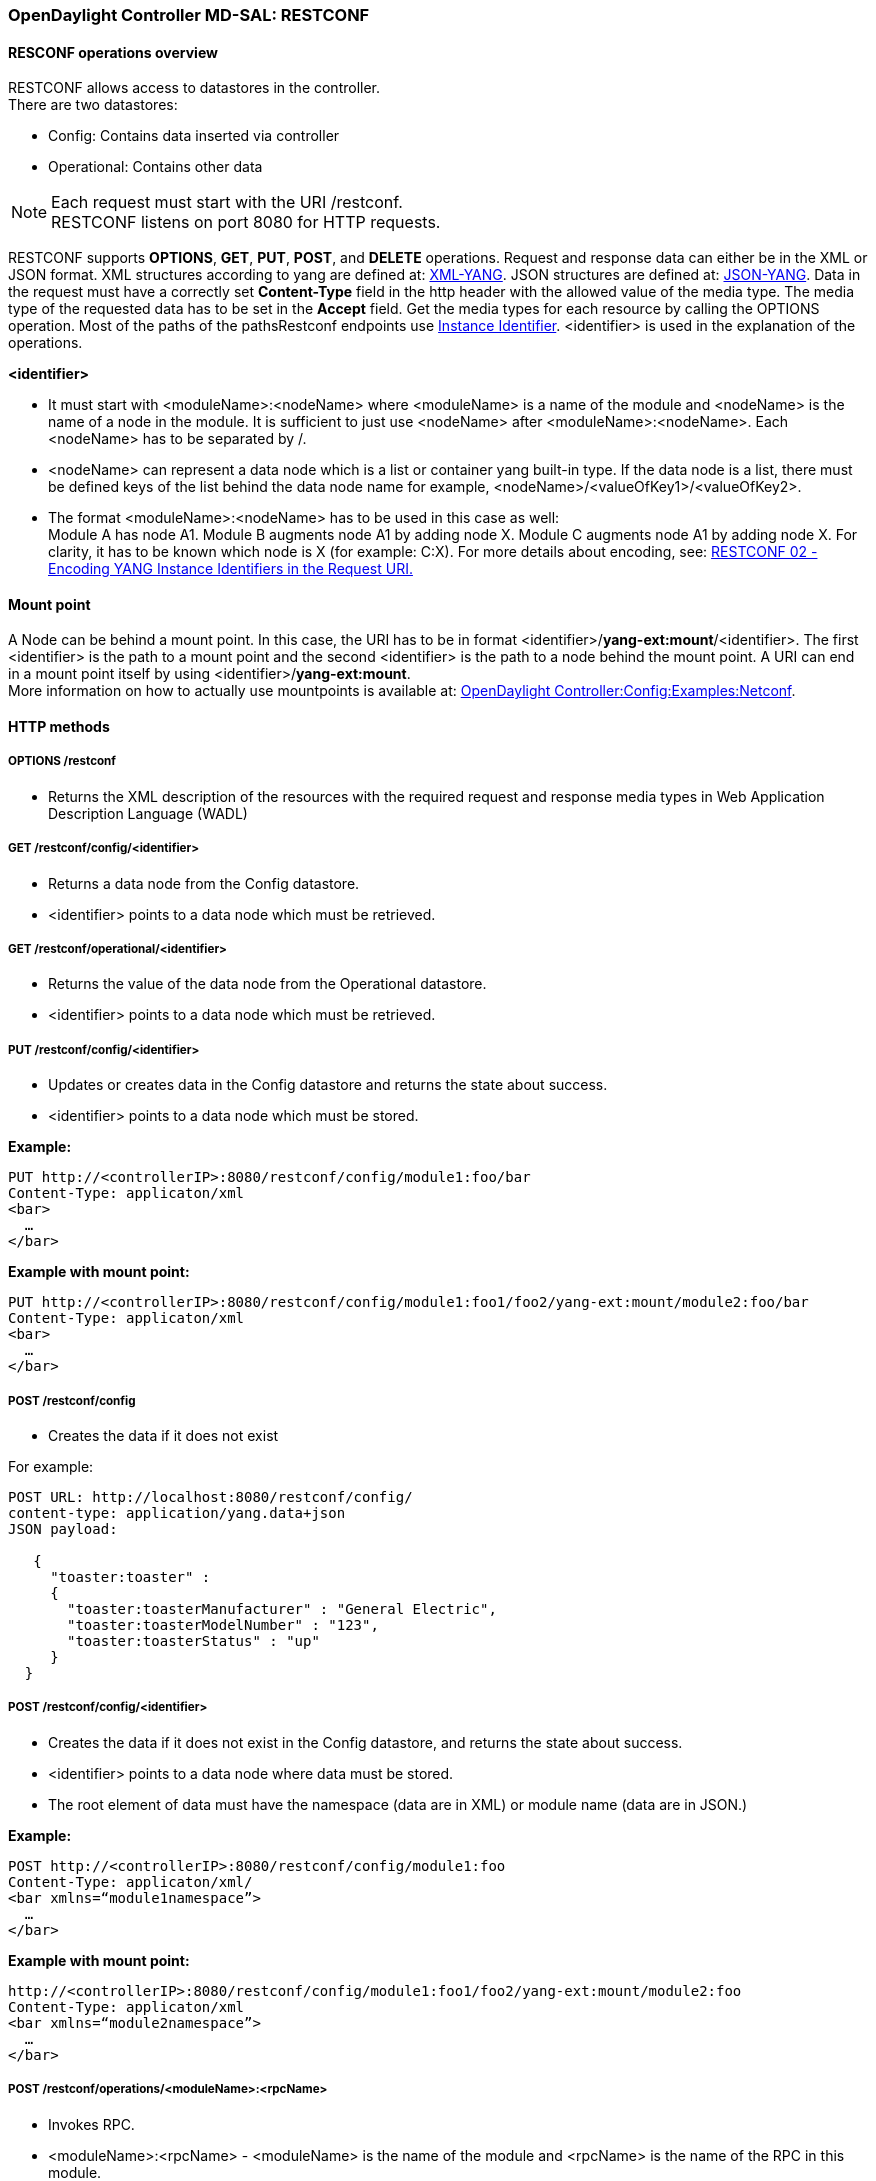 === OpenDaylight Controller MD-SAL: RESTCONF

==== RESCONF operations overview

RESTCONF allows access to datastores in the controller. +
There are two datastores: +

* Config: Contains data inserted via controller
* Operational: Contains other data

NOTE: Each request must start with the URI /restconf. +
RESTCONF listens on port 8080 for HTTP requests.

RESTCONF supports *OPTIONS*, *GET*, *PUT*, *POST*, and *DELETE* operations. Request and response data can either be in the XML or JSON format. XML structures according to yang are defined at: http://tools.ietf.org/html/rfc6020[XML-YANG]. JSON structures are defined at: http://tools.ietf.org/html/draft-lhotka-netmod-yang-json-02[JSON-YANG]. Data in the request must have a correctly set *Content-Type* field in the http header with the allowed value of the media type. The media type of the requested data has to be set in the *Accept* field. Get the media types for each resource by calling the OPTIONS operation.
Most of the paths of the pathsRestconf endpoints use https://wiki.opendaylight.org/view/OpenDaylight_Controller:MD-SAL:Concepts#Instance_Identifier[Instance Identifier]. +<identifier>+ is used in the explanation of the operations.

*<identifier>* +

* It must start with <moduleName>:<nodeName> where <moduleName> is a name of the module and <nodeName> is the name of a node in the module. It is sufficient to just use <nodeName> after <moduleName>:<nodeName>. Each <nodeName> has to be separated by /.
* <nodeName> can represent a data node which is a list or container yang built-in type. If the data node is a list, there must be defined keys of the list behind the data node name for example, <nodeName>/<valueOfKey1>/<valueOfKey2>.
* The format <moduleName>:<nodeName> has to be used in this case as well: +
Module A has node A1. Module B augments node A1 by adding node X. Module C augments node A1 by adding node X. For clarity, it has to be known which node is X (for example: C:X).
For more details about encoding, see: http://tools.ietf.org/html/draft-bierman-netconf-restconf-02#section-5.3.1[RESTCONF 02 - Encoding YANG Instance Identifiers in the Request URI.]

==== Mount point
A Node can be behind a mount point. In this case, the URI has to be in format <identifier>/*yang-ext:mount*/<identifier>. The first <identifier> is the path to a mount point and the second <identifier> is the path to a node behind the mount point. A URI can end in a mount point itself by using <identifier>/*yang-ext:mount*. +
More information on how to actually use mountpoints is available at: https://wiki.opendaylight.org/view/OpenDaylight_Controller:Config:Examples:Netconf[OpenDaylight Controller:Config:Examples:Netconf].

==== HTTP methods

===== OPTIONS /restconf +

* Returns the XML description of the resources with the required request and response media types in Web Application Description Language (WADL)

===== GET /restconf/config/<identifier> +

* Returns a data node from the Config datastore.
* <identifier> points to a data node which must be retrieved.

===== GET /restconf/operational/<identifier> +

* Returns the value of the data node from the Operational datastore.
* <identifier> points to a data node which must be retrieved.

===== PUT /restconf/config/<identifier>

* Updates or creates data in the Config datastore and returns the state about success.
* <identifier> points to a data node which must be stored.

*Example:* +
----
PUT http://<controllerIP>:8080/restconf/config/module1:foo/bar
Content-Type: applicaton/xml
<bar>
  …
</bar>
----
*Example with mount point:* +
----
PUT http://<controllerIP>:8080/restconf/config/module1:foo1/foo2/yang-ext:mount/module2:foo/bar
Content-Type: applicaton/xml
<bar>
  …
</bar>
----
===== POST /restconf/config
* Creates the data if it does not exist

For example: +
----
POST URL: http://localhost:8080/restconf/config/
content-type: application/yang.data+json
JSON payload:

   {
     "toaster:toaster" :
     {
       "toaster:toasterManufacturer" : "General Electric",
       "toaster:toasterModelNumber" : "123",
       "toaster:toasterStatus" : "up"
     }
  }
----
===== POST /restconf/config/<identifier>

* Creates the data if it does not exist in the Config datastore, and returns the state about success.
* <identifier> points to a data node where data must be stored.
* The root element of data must have the namespace (data are in XML) or module name (data are in JSON.)

*Example:* +
----
POST http://<controllerIP>:8080/restconf/config/module1:foo
Content-Type: applicaton/xml/
<bar xmlns=“module1namespace”>
  …
</bar>
----
*Example with mount point:*
----
http://<controllerIP>:8080/restconf/config/module1:foo1/foo2/yang-ext:mount/module2:foo
Content-Type: applicaton/xml
<bar xmlns=“module2namespace”>
  …
</bar>
----
===== POST /restconf/operations/<moduleName>:<rpcName>

* Invokes RPC.
* <moduleName>:<rpcName> - <moduleName> is the name of the module and <rpcName> is the name of the RPC in this module.
* The Root element of the data sent to RPC must have the name “input”.
* The result can be the status code or the retrieved data having the root element “output”.

*Example:* +
----
POST http://<controllerIP>:8080/restconf/operations/module1:fooRpc
Content-Type: applicaton/xml
Accept: applicaton/xml
<input>
  …
</input>

The answer from the server could be:
<output>
  …
</output>
----
*An example using a JSON payload:* +
----
POST http://localhost:8080/restconf/operations/toaster:make-toast
Content-Type: application/yang.data+json
{
  "input" :
  {
     "toaster:toasterDoneness" : "10",
     "toaster:toasterToastType":"wheat-bread"
  }
}
----

NOTE: Even though this is a default for the toasterToastType value in the yang, you still need to define it.

===== DELETE /restconf/config/<identifier>

* Removes the data node in the Config datastore and returns the state about success.
* <identifier> points to a data node which must be removed.

More information is available in the http://tools.ietf.org/html/draft-bierman-netconf-restconf-02[RESTCONF RFC].

==== How RESTCONF works
RESTCONF uses these base classes: +

InstanceIdentifier:: Represents the path in the data tree
ConsumerSession:: Used for invoking RPCs
DataBrokerService:: Offers manipulation with transactions and reading data from the datastores
SchemaContext:: Holds information about yang modules
MountService:: Returns MountInstance based on the InstanceIdentifier pointing to a mount point
MountInstace:: Contains the SchemaContext behind the mount point
DataSchemaNode:: Provides information about the schema node
SimpleNode:: Possesses the same name as the schema node, and contains the value representing the data node value
CompositeNode:: Can contain CompositeNode-s and SimpleNode-s

==== GET in action
Figure 1 shows the GET operation with URI restconf/config/M:N where M is the module name, and N is the node name.


.Get
image::Get.png[width=500]

. The requested URI is translated into the InstanceIdentifier which points to the data node. During this translation, the DataSchemaNode that conforms to the data node is obtained. If the data node is behind the mount point, the MountInstance is obtained as well.
. RESTCONF asks for the value of the data node from DataBrokerService based on InstanceIdentifier.
. DataBrokerService returns CompositeNode as data.
. StructuredDataToXmlProvider or StructuredDataToJsonProvider is called based on the *Accept* field from the http request. These two providers can transform CompositeNode regarding DataSchemaNode to an XML or JSON document.
. XML or JSON is returned as the answer on the request from the client.

==== PUT in action

Figure 2 shows the PUT operation with the URI restconf/config/M:N where M is the module name, and N is the node name. Data is sent in the request either in the XML or JSON format.

.Put

image::Put.png[width=500]

. Input data is sent to JsonToCompositeNodeProvider or XmlToCompositeNodeProvider. The correct provider is selected based on the Content-Type field from the http request. These two providers can transform input data to CompositeNode. However, this CompositeNode does not contain enough information for transactions.
. The requested URI is translated into InstanceIdentifier which points to the data node. DataSchemaNode conforming to the data node is obtained during this translation. If the data node is behind the mount point, the MountInstance is obtained as well.
. CompositeNode can be normalized by adding additional information from DataSchemaNode.
. RESTCONF begins the transaction, and puts CompositeNode with InstanceIdentifier into it. The response on the request from the client is the status code which depends on the result from the transaction.


// FIXME: Replace with coretutorials tutorial or point to openflow location
==== Something practical

. Create a new flow on the switch openflow:1 in table 2.

*HTTP request* +
----
Operation: POST
URI: http://192.168.11.1:8080/restconf/config/opendaylight-inventory:nodes/node/openflow:1/table/2
Content-Type: application/xml
----
----
<?xml version="1.0" encoding="UTF-8" standalone="no"?>
<flow
    xmlns="urn:opendaylight:flow:inventory">
    <strict>false</strict>
    <instructions>
        <instruction>
          	<order>1</order>
            <apply-actions>
                <action>
                  <order>1</order>
                    <flood-all-action/>
                </action>
            </apply-actions>
        </instruction>
    </instructions>
    <table_id>2</table_id>
    <id>111</id>
    <cookie_mask>10</cookie_mask>
    <out_port>10</out_port>
    <installHw>false</installHw>
    <out_group>2</out_group>
    <match>
        <ethernet-match>
            <ethernet-type>
                <type>2048</type>
            </ethernet-type>
        </ethernet-match>
        <ipv4-destination>10.0.0.1/24</ipv4-destination>
    </match>
    <hard-timeout>0</hard-timeout>
    <cookie>10</cookie>
    <idle-timeout>0</idle-timeout>
    <flow-name>FooXf22</flow-name>
    <priority>2</priority>
    <barrier>false</barrier>
</flow>
----
*HTTP response* +
----
Status: 204 No Content
----
[start=2]
. Change _strict_ to _true_ in the previous flow.

*HTTP request* +
----
Operation: PUT
URI: http://192.168.11.1:8080/restconf/config/opendaylight-inventory:nodes/node/openflow:1/table/2/flow/111
Content-Type: application/xml
----
----
<?xml version="1.0" encoding="UTF-8" standalone="no"?>
<flow
    xmlns="urn:opendaylight:flow:inventory">
    <strict>true</strict>
    <instructions>
        <instruction>
          	<order>1</order>
            <apply-actions>
                <action>
                  <order>1</order>
                    <flood-all-action/>
                </action>
            </apply-actions>
        </instruction>
    </instructions>
    <table_id>2</table_id>
    <id>111</id>
    <cookie_mask>10</cookie_mask>
    <out_port>10</out_port>
    <installHw>false</installHw>
    <out_group>2</out_group>
    <match>
        <ethernet-match>
            <ethernet-type>
                <type>2048</type>
            </ethernet-type>
        </ethernet-match>
        <ipv4-destination>10.0.0.1/24</ipv4-destination>
    </match>
    <hard-timeout>0</hard-timeout>
    <cookie>10</cookie>
    <idle-timeout>0</idle-timeout>
    <flow-name>FooXf22</flow-name>
    <priority>2</priority>
    <barrier>false</barrier>
</flow>
----
*HTTP response* +
----
Status: 200 OK
----
[start=3]
. Show flow: check that _strict_ is _true_.

*HTTP request* +
----
Operation: GET
URI: http://192.168.11.1:8080/restconf/config/opendaylight-inventory:nodes/node/openflow:1/table/2/flow/111
Accept: application/xml
----
*HTTP response* +
----
Status: 200 OK
----

----
<?xml version="1.0" encoding="UTF-8" standalone="no"?>
<flow
    xmlns="urn:opendaylight:flow:inventory">
    <strict>true</strict>
    <instructions>
        <instruction>
          	<order>1</order>
            <apply-actions>
                <action>
                  <order>1</order>
                    <flood-all-action/>
                </action>
            </apply-actions>
        </instruction>
    </instructions>
    <table_id>2</table_id>
    <id>111</id>
    <cookie_mask>10</cookie_mask>
    <out_port>10</out_port>
    <installHw>false</installHw>
    <out_group>2</out_group>
    <match>
        <ethernet-match>
            <ethernet-type>
                <type>2048</type>
            </ethernet-type>
        </ethernet-match>
        <ipv4-destination>10.0.0.1/24</ipv4-destination>
    </match>
    <hard-timeout>0</hard-timeout>
    <cookie>10</cookie>
    <idle-timeout>0</idle-timeout>
    <flow-name>FooXf22</flow-name>
    <priority>2</priority>
    <barrier>false</barrier>
</flow>
----
[start=4]
. Delete the flow created.

*HTTP request* +
----
Operation: DELETE
URI: http://192.168.11.1:8080/restconf/config/opendaylight-inventory:nodes/node/openflow:1/table/2/flow/111
----
*HTTP response* +
----
Status: 200 OK
----
